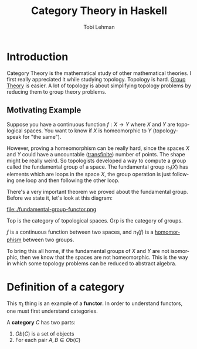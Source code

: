 #+TITLE: Category Theory in Haskell
#+AUTHOR: Tobi Lehman
#+EMAIL: mail@tobilehman.com
#+LANGUAGE: en-us
#+EXPORT_html_PREFERENCE: html5
#+HTML_DOCTYPE: html5
#+EXPORT_head: :style "h1, h2, h3 {text-align: center;}"
#+HTML_HEAD: <link rel="stylesheet" type="text/css" href="./style.css" />
#+HTML_HEAD: <meta name="viewport" content="width=device-width, initial-scale=1.0">
#+OPTIONS: toc:t num:t ns:t

* Introduction

Category Theory is the mathematical study of other mathematical theories.
I first really appreciated it while studying topology. Topology is hard.
[[../grp/grp-hs.html][Group Theory]] is easier. A lot of topology is about simplifying topology problems
by reducing them to group theory problems.

** Motivating Example

Suppose you have a continuous function $f : X \to Y$ where
$X$ and $Y$ are topological spaces. You want to know if $X$ is
homeomorphic to $Y$ (topology-speak for "the same").

However, proving a homeomorphism can be really hard, since the spaces $X$ and $Y$
could have a uncountable ([[https://tobilehman.com/archive/tlehman.blog/p/transfinite-numbers.html][transfinite]]) number of points. The shape might be really weird.
So topologists developed a way to compute a group called the fundamental group of a
space. The fundamental group $\pi_1(X)$ has elements which are loops in the space $X$,
the group operation is just following one loop and then following the other loop.

There's a very important theorem we proved about the fundamental group. Before we state it,
let's look at this diagram:

file:./fundamental-group-functor.png

$\text{Top}$ is the category of topological spaces.
$\text{Grp}$ is the category of groups.

$f$ is a continuous function between two spaces, and $\pi_1(f)$ is a [[../grp/grp-hs.html#org215c9a4][homomorphism]] between two groups.

To bring this all home, if the fundamental groups of $X$ and $Y$ are not isomorphic, then we know that the
spaces are not homeomorphic. This is the way in which some topology problems can be reduced to abstract algebra.

* Definition of a category

This $\pi_1$ thing is an example of a **functor**. In order to understand functors, one must first understand categories.

A **category** $C$ has two parts:

1. $Ob(C)$ is a set of objects
2. For each pair $A, B \in Ob(C)$

